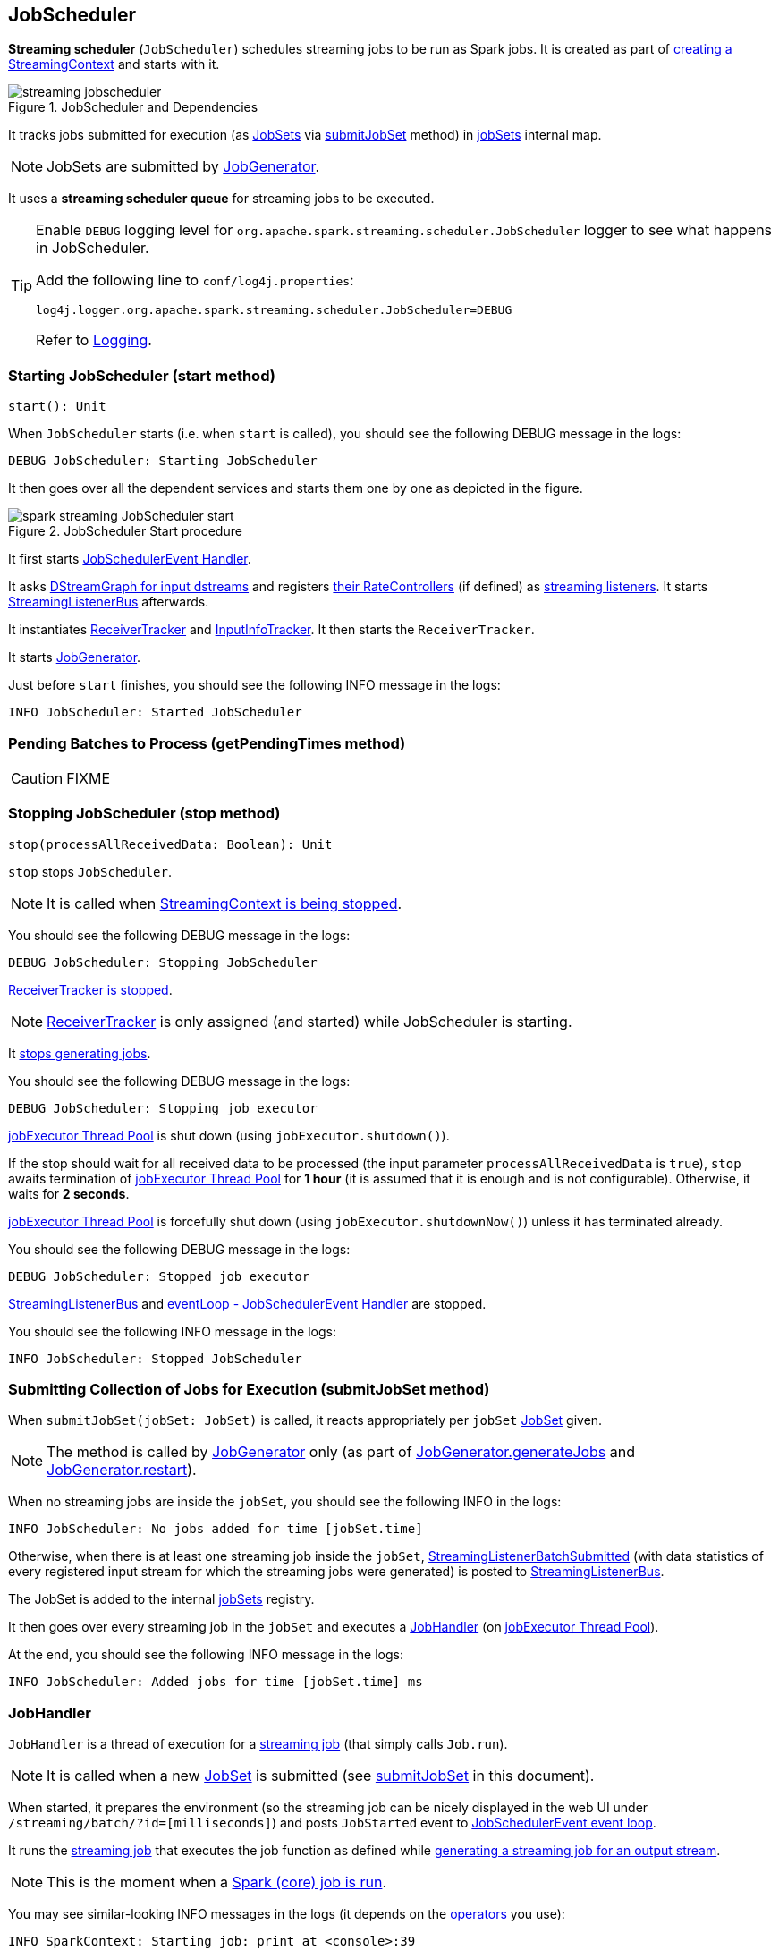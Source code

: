 == JobScheduler

*Streaming scheduler* (`JobScheduler`) schedules streaming jobs to be run as Spark jobs. It is created as part of link:spark-streaming-streamingcontext.adoc#creating-instance[creating a StreamingContext] and starts with it.

.JobScheduler and Dependencies
image::images/streaming-jobscheduler.png[align="center"]

It tracks jobs submitted for execution (as <<JobSet, JobSets>> via <<submitJobSet, submitJobSet>> method) in <<internal-registries, jobSets>> internal map.

NOTE: JobSets are submitted by link:spark-streaming-jobgenerator.adoc[JobGenerator].

It uses a *streaming scheduler queue* for streaming jobs to be executed.

[TIP]
====
Enable `DEBUG` logging level for `org.apache.spark.streaming.scheduler.JobScheduler` logger to see what happens in JobScheduler.

Add the following line to `conf/log4j.properties`:

```
log4j.logger.org.apache.spark.streaming.scheduler.JobScheduler=DEBUG
```

Refer to link:../spark-logging.adoc[Logging].
====

=== [[start]][[starting]] Starting JobScheduler (start method)

[source, scala]
----
start(): Unit
----

When `JobScheduler` starts (i.e. when `start` is called), you should see the following DEBUG message in the logs:

```
DEBUG JobScheduler: Starting JobScheduler
```

It then goes over all the dependent services and starts them one by one as depicted in the figure.

.JobScheduler Start procedure
image::images/spark-streaming-JobScheduler-start.png[align="center"]

It first starts <<eventLoop, JobSchedulerEvent Handler>>.

It asks link:spark-streaming-dstreamgraph.adoc#input-dstream-registry[DStreamGraph for input dstreams] and registers link:spark-streaming-backpressure.adoc#RateController[their RateControllers] (if defined) as link:spark-streaming-streamingcontext.adoc#addStreamingListener[streaming listeners]. It starts <<StreamingListenerBus, StreamingListenerBus>> afterwards.

It instantiates link:spark-streaming-receivertracker.adoc[ReceiverTracker] and <<InputInfoTracker, InputInfoTracker>>. It then starts the `ReceiverTracker`.

It starts link:spark-streaming-jobgenerator.adoc[JobGenerator].

Just before `start` finishes, you should see the following INFO message in the logs:

```
INFO JobScheduler: Started JobScheduler
```

=== [[getPendingTimes]] Pending Batches to Process (getPendingTimes method)

CAUTION: FIXME

=== [[stop]][[stopping]] Stopping JobScheduler (stop method)

[source, scala]
----
stop(processAllReceivedData: Boolean): Unit
----

`stop` stops `JobScheduler`.

NOTE: It is called when link:spark-streaming-streamingcontext.adoc#stopping[StreamingContext is being stopped].

You should see the following DEBUG message in the logs:

```
DEBUG JobScheduler: Stopping JobScheduler
```

link:spark-streaming-receivertracker.adoc#stopping[ReceiverTracker is stopped].

NOTE: link:spark-streaming-receivertracker.adoc[ReceiverTracker] is only assigned (and started) while JobScheduler is starting.

It link:spark-streaming-jobgenerator.adoc#stop[stops generating jobs].

You should see the following DEBUG message in the logs:

```
DEBUG JobScheduler: Stopping job executor
```

<<streaming-job-executor, jobExecutor Thread Pool>> is shut down (using `jobExecutor.shutdown()`).

If the stop should wait for all received data to be processed (the input parameter `processAllReceivedData` is `true`), `stop` awaits termination of <<streaming-job-executor, jobExecutor Thread Pool>> for *1 hour* (it is assumed that it is enough and is not configurable). Otherwise, it waits for *2 seconds*.

<<streaming-job-executor, jobExecutor Thread Pool>>  is forcefully shut down (using `jobExecutor.shutdownNow()`) unless it has terminated already.

You should see the following DEBUG message in the logs:

```
DEBUG JobScheduler: Stopped job executor
```

<<StreamingListenerBus, StreamingListenerBus>> and <<eventLoop, eventLoop - JobSchedulerEvent Handler>> are stopped.

You should see the following INFO message in the logs:

```
INFO JobScheduler: Stopped JobScheduler
```

=== [[submitJobSet]] Submitting Collection of Jobs for Execution (submitJobSet method)

When `submitJobSet(jobSet: JobSet)` is called, it reacts appropriately per `jobSet` <<JobSet, JobSet>> given.

NOTE: The method is called by link:spark-streaming-jobgenerator.adoc[JobGenerator] only (as part of link:spark-streaming-jobgenerator.adoc#GenerateJobs[JobGenerator.generateJobs] and link:spark-streaming-jobgenerator.adoc#restarting[JobGenerator.restart]).

When no streaming jobs are inside the `jobSet`, you should see the following INFO in the logs:

```
INFO JobScheduler: No jobs added for time [jobSet.time]
```

Otherwise, when there is at least one streaming job inside the `jobSet`, link:spark-streaming-streaminglisteners.adoc#StreamingListenerEvent[StreamingListenerBatchSubmitted] (with data statistics of every registered input stream for which the streaming jobs were generated) is posted to <<StreamingListenerBus, StreamingListenerBus>>.

The JobSet is added to the internal <<internal-registries, jobSets>> registry.

It then goes over every streaming job in the `jobSet` and executes a <<JobHandler, JobHandler>> (on <<streaming-job-executor, jobExecutor Thread Pool>>).

At the end, you should see the following INFO message in the logs:

```
INFO JobScheduler: Added jobs for time [jobSet.time] ms
```

=== [[JobHandler]] JobHandler

`JobHandler` is a thread of execution for a link:spark-streaming.adoc#Job[streaming job] (that simply calls `Job.run`).

NOTE: It is called when a new <<JobSet, JobSet>> is submitted (see <<submitJobSet, submitJobSet>> in this document).

When started, it prepares the environment (so the streaming job can be nicely displayed in the web UI under `/streaming/batch/?id=[milliseconds]`) and posts `JobStarted` event to <<eventLoop, JobSchedulerEvent event loop>>.

It runs the link:spark-streaming.adoc#Job[streaming job] that executes the job function as defined while link:spark-streaming-dstreams.adoc#generateJob[generating a streaming job for an output stream].

NOTE: This is the moment when a link:spark-sparkcontext.adoc#running-jobs[Spark (core) job is run].

You may see similar-looking INFO messages in the logs (it depends on the link:spark-streaming-operators.adoc[operators] you use):

```
INFO SparkContext: Starting job: print at <console>:39
INFO DAGScheduler: Got job 0 (print at <console>:39) with 1 output partitions
...
INFO DAGScheduler: Submitting 1 missing tasks from ResultStage 0 (KafkaRDD[2] at createDirectStream at <console>:36)
...
INFO Executor: Finished task 0.0 in stage 0.0 (TID 0). 987 bytes result sent to driver
...
INFO DAGScheduler: Job 0 finished: print at <console>:39, took 0.178689 s
```

It posts `JobCompleted` event to <<eventLoop, JobSchedulerEvent event loop>>.

=== [[streaming-job-executor]] jobExecutor Thread Pool

While `JobScheduler` is instantiated, the daemon thread pool `streaming-job-executor-ID` with link:spark-streaming-settings.adoc[spark.streaming.concurrentJobs] threads is created.

It is used to execute <<JobHandler, JobHandler>> for jobs in JobSet (see <<submitJobSet, submitJobSet>> in this document).

It shuts down when link:spark-streaming-streamingcontext.adoc#stop[StreamingContext] stops.

=== [[eventLoop]] eventLoop - JobSchedulerEvent Handler

JobScheduler uses `EventLoop` for `JobSchedulerEvent` events. It accepts <<JobStarted,JobStarted>> and <<JobCompleted, JobCompleted>> events. It also processes `ErrorReported` events.

==== [[JobStarted]] JobStarted and JobScheduler.handleJobStart

When `JobStarted` event is received, `JobScheduler.handleJobStart` is called.

NOTE: It is <<JobHandler, JobHandler>> to post `JobStarted`.

`handleJobStart(job: Job, startTime: Long)` takes a `JobSet` (from `jobSets`) and checks whether it has already been started.

It posts `StreamingListenerBatchStarted` to <<StreamingListenerBus, StreamingListenerBus>> when the JobSet is about to start.

It posts `StreamingListenerOutputOperationStarted` to <<StreamingListenerBus, StreamingListenerBus>>.

You should see the following INFO message in the logs:

```
INFO JobScheduler: Starting job [job.id] from job set of time [jobSet.time] ms
```

==== [[JobCompleted]] JobCompleted and JobScheduler.handleJobCompletion

When `JobCompleted` event is received, it triggers `JobScheduler.handleJobCompletion(job: Job, completedTime: Long)`.

NOTE: <<JobHandler, JobHandler>> posts `JobCompleted` events when it finishes running a streaming job.

`handleJobCompletion` looks the <<JobSet, JobSet>> up (from the <<internal-registries, jobSets>> internal registry) and calls <<JobSet, JobSet.handleJobCompletion(job)>> (that marks the `JobSet` as completed when no more streaming jobs are incomplete). It also calls `Job.setEndTime(completedTime)`.

It posts `StreamingListenerOutputOperationCompleted` to <<StreamingListenerBus, StreamingListenerBus>>.

You should see the following INFO message in the logs:

```
INFO JobScheduler: Finished job [job.id] from job set of time [jobSet.time] ms
```

If the entire JobSet is completed, it removes it from <<internal-registries, jobSets>>, and calls link:spark-streaming-jobgenerator.adoc#onBatchCompletion[JobGenerator.onBatchCompletion].

You should see the following INFO message in the logs:

```
INFO JobScheduler: Total delay: [totalDelay] s for time [time] ms (execution: [processingDelay] s)
```

It posts `StreamingListenerBatchCompleted` to <<StreamingListenerBus, StreamingListenerBus>>.

It reports an error if the job's result is a failure.

=== [[StreamingListenerBus]] StreamingListenerBus and StreamingListenerEvents

`StreamingListenerBus` is a asynchronous listener bus to post `StreamingListenerEvent` events to link:spark-streaming-streaminglisteners.adoc[streaming listeners].

=== [[internal-registries]] Internal Registries

`JobScheduler` maintains the following information in internal registries:

* `jobSets` - a mapping between time and JobSets. See <<JobSet, JobSet>>.

=== [[JobSet]] JobSet

A `JobSet` represents a collection of link:spark-streaming.adoc#Job[streaming jobs] that were created at (batch) `time` for link:spark-streaming-dstreamgraph.adoc#generateJobs[output streams] (that have ultimately produced a streaming job as they may opt out).

.JobSet Created and Submitted to JobScheduler
image::images/spark-streaming-jobset-generatejobs-event.png[align="center"]

`JobSet` tracks what streaming jobs are in incomplete state (in `incompleteJobs` internal registry).

NOTE: At the beginning (when `JobSet` is created) all streaming jobs are incomplete.

CAUTION: FIXME There is a duplication in how streaming jobs are tracked as completed since a `Job` knows about its `_endTime`. Is this a optimization? How much time does it buy us?

A `JobSet` tracks the following moments in its lifecycle:

* `submissionTime` being the time when the instance was created.

* `processingStartTime` being the time when the first streaming job in the collection was started.

* `processingEndTime` being the time when the last streaming job in the collection finished processing.

A `JobSet` changes state over time. It can be in the following states:

* *Created* after a `JobSet` was created. `submissionTime` is set.
* *Started* after `JobSet.handleJobStart` was called. `processingStartTime` is set.
* *Completed* after `JobSet.handleJobCompletion` and no more jobs are incomplete (in `incompleteJobs` internal registry). `processingEndTime` is set.

.JobSet States
image::images/spark-streaming-jobset-states.png[align="center"]

Given the states a `JobSet` has *delays*:

* *Processing delay* is the time spent for processing all the streaming jobs in a `JobSet` from the time the very first job was started, i.e. the time between started and completed states.

* *Total delay* is the time from the batch time until the `JobSet` was completed.

NOTE: Total delay is always longer than processing delay.

You can map a `JobSet` to a `BatchInfo` using `toBatchInfo` method.

NOTE: `BatchInfo` is used to create and post link:spark-streaming-streaminglisteners.adoc#StreamingListenerEvent[StreamingListenerBatchSubmitted], link:spark-streaming-streaminglisteners.adoc#StreamingListenerEvent[StreamingListenerBatchStarted], and link:spark-streaming-streaminglisteners.adoc#StreamingListenerEvent[StreamingListenerBatchCompleted] events.

`JobSet` is used (created or processed) in:

* link:spark-streaming-jobgenerator.adoc#GenerateJobs[JobGenerator.generateJobs]
* <<submitJobSet, JobScheduler.submitJobSet(jobSet: JobSet)>>
* link:spark-streaming-jobgenerator.adoc#restarting[JobGenerator.restart]
* <<JobStarted, JobScheduler.handleJobStart(job: Job, startTime: Long)>>
* <<JobCompleted, JobScheduler.handleJobCompletion(job: Job, completedTime: Long)>>

=== [[InputInfoTracker]] InputInfoTracker

`InputInfoTracker` tracks batch times and batch statistics for link:spark-streaming-inputdstreams.adoc[input streams] (per input stream id with `StreamInputInfo`). It is later used when link:spark-streaming-jobgenerator.adoc#GenerateJobs[JobGenerator submits streaming jobs for a batch time] (and propagated to interested listeners as link:spark-streaming-streaminglisteners.adoc#StreamingListenerEvent[StreamingListenerBatchSubmitted] event).

NOTE: `InputInfoTracker` is managed by `JobScheduler`, i.e. it is created when <<starting, JobScheduler starts>> and <<stopping, is stopped alongside>>.

`InputInfoTracker` uses internal registry `batchTimeToInputInfos` to maintain the mapping of batch times and link:spark-streaming-inputdstreams.adoc[input streams] (i.e.  another mapping between input stream ids and `StreamInputInfo`).

It accumulates batch statistics at every batch time when link:spark-streaming-dstreams.adoc#contract[input streams are computing RDDs] (and explicitly call `InputInfoTracker.reportInfo` method).

[NOTE]
====
It is up to input streams to have these batch statistics collected (and requires calling `InputInfoTracker.reportInfo` method explicitly).

The following input streams report information:

* link:spark-streaming-kafka-DirectKafkaInputDStream.adoc[DirectKafkaInputDStream]
* link:spark-streaming-receiverinputdstreams.adoc[ReceiverInputDStreams - Input Streams with Receivers]
* FileInputDStream
====

==== [[InputInfoTracker-cleanup]] Cleaning up

[source, scala]
----
cleanup(batchThreshTime: Time): Unit
----

You should see the following INFO message when cleanup of old batch times is requested (akin to _garbage collection_):

```
INFO InputInfoTracker: remove old batch metadata: [timesToCleanup]
```

CAUTION: FIXME When is this called?
